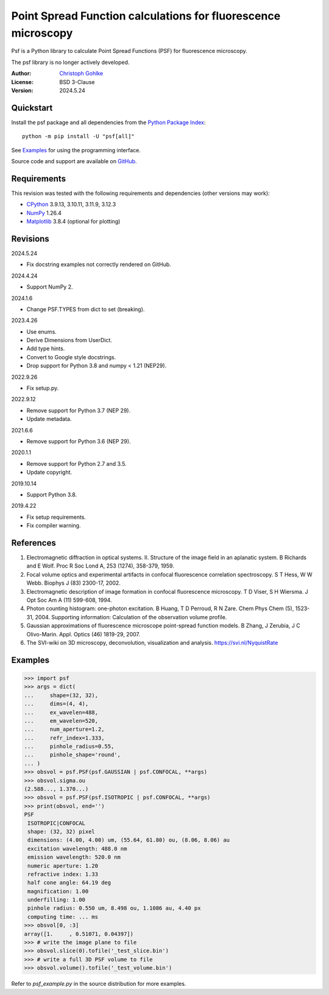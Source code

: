 Point Spread Function calculations for fluorescence microscopy
==============================================================

Psf is a Python library to calculate Point Spread Functions (PSF) for
fluorescence microscopy.

The psf library is no longer actively developed.

:Author: `Christoph Gohlke <https://www.cgohlke.com>`_
:License: BSD 3-Clause
:Version: 2024.5.24

Quickstart
----------

Install the psf package and all dependencies from the
`Python Package Index <https://pypi.org/project/psf/>`_::

    python -m pip install -U "psf[all]"

See `Examples`_ for using the programming interface.

Source code and support are available on
`GitHub <https://github.com/cgohlke/psf>`_.

Requirements
------------

This revision was tested with the following requirements and dependencies
(other versions may work):

- `CPython <https://www.python.org>`_ 3.9.13, 3.10.11, 3.11.9, 3.12.3
- `NumPy <https://pypi.org/project/numpy/>`_ 1.26.4
- `Matplotlib <https://pypi.org/project/matplotlib/>`_  3.8.4
  (optional for plotting)

Revisions
---------

2024.5.24

- Fix docstring examples not correctly rendered on GitHub.

2024.4.24

- Support NumPy 2.

2024.1.6

- Change PSF.TYPES from dict to set (breaking).

2023.4.26

- Use enums.
- Derive Dimensions from UserDict.
- Add type hints.
- Convert to Google style docstrings.
- Drop support for Python 3.8 and numpy < 1.21 (NEP29).

2022.9.26

- Fix setup.py.

2022.9.12

- Remove support for Python 3.7 (NEP 29).
- Update metadata.

2021.6.6

- Remove support for Python 3.6 (NEP 29).

2020.1.1

- Remove support for Python 2.7 and 3.5.
- Update copyright.

2019.10.14

- Support Python 3.8.

2019.4.22

- Fix setup requirements.
- Fix compiler warning.

References
----------

1. Electromagnetic diffraction in optical systems. II. Structure of the
   image field in an aplanatic system.
   B Richards and E Wolf. Proc R Soc Lond A, 253 (1274), 358-379, 1959.
2. Focal volume optics and experimental artifacts in confocal fluorescence
   correlation spectroscopy.
   S T Hess, W W Webb. Biophys J (83) 2300-17, 2002.
3. Electromagnetic description of image formation in confocal fluorescence
   microscopy.
   T D Viser, S H Wiersma. J Opt Soc Am A (11) 599-608, 1994.
4. Photon counting histogram: one-photon excitation.
   B Huang, T D Perroud, R N Zare. Chem Phys Chem (5), 1523-31, 2004.
   Supporting information: Calculation of the observation volume profile.
5. Gaussian approximations of fluorescence microscope point-spread function
   models.
   B Zhang, J Zerubia, J C Olivo-Marin. Appl. Optics (46) 1819-29, 2007.
6. The SVI-wiki on 3D microscopy, deconvolution, visualization and analysis.
   https://svi.nl/NyquistRate

Examples
--------

>>> import psf
>>> args = dict(
...     shape=(32, 32),
...     dims=(4, 4),
...     ex_wavelen=488,
...     em_wavelen=520,
...     num_aperture=1.2,
...     refr_index=1.333,
...     pinhole_radius=0.55,
...     pinhole_shape='round',
... )
>>> obsvol = psf.PSF(psf.GAUSSIAN | psf.CONFOCAL, **args)
>>> obsvol.sigma.ou
(2.588..., 1.370...)
>>> obsvol = psf.PSF(psf.ISOTROPIC | psf.CONFOCAL, **args)
>>> print(obsvol, end='')
PSF
 ISOTROPIC|CONFOCAL
 shape: (32, 32) pixel
 dimensions: (4.00, 4.00) um, (55.64, 61.80) ou, (8.06, 8.06) au
 excitation wavelength: 488.0 nm
 emission wavelength: 520.0 nm
 numeric aperture: 1.20
 refractive index: 1.33
 half cone angle: 64.19 deg
 magnification: 1.00
 underfilling: 1.00
 pinhole radius: 0.550 um, 8.498 ou, 1.1086 au, 4.40 px
 computing time: ... ms
>>> obsvol[0, :3]
array([1.     , 0.51071, 0.04397])
>>> # write the image plane to file
>>> obsvol.slice(0).tofile('_test_slice.bin')
>>> # write a full 3D PSF volume to file
>>> obsvol.volume().tofile('_test_volume.bin')

Refer to `psf_example.py` in the source distribution for more examples.
